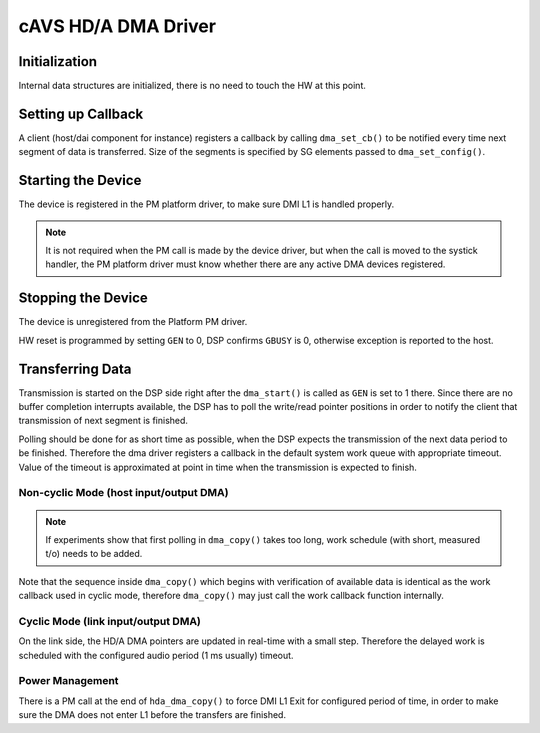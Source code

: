 .. _intel-cavs-hda-dma-driver:

cAVS HD/A DMA Driver
####################

Initialization
**************

Internal data structures are initialized, there is no need to touch the HW at
this point.

Setting up Callback
*******************

A client (host/dai component for instance) registers a callback by calling
``dma_set_cb()`` to be notified every time next segment of data is transferred.
Size of the segments is specified by SG elements passed to
``dma_set_config()``.

Starting the Device
*******************

The device is registered in the PM platform driver, to make sure DMI L1 is
handled properly.

.. note:: It is not required when the PM call is made by the device
   driver, but when the call is moved to the systick handler, the PM
   platform driver must know whether there are any active DMA devices
   registered.

.. uml:: images/hda-start-flow.pu
   :caption: HD/A DMA Device Start Flow

Stopping the Device
*******************

The device is unregistered from the Platform PM driver.

HW reset is programmed by setting ``GEN`` to 0, DSP confirms ``GBUSY`` is 0,
otherwise exception is reported to the host.

.. uml:: images/hda-stop-flow.pu
   :caption: HD/A DMA Device Stop Flow

Transferring Data
*****************

Transmission is started on the DSP side right after the ``dma_start()`` is
called as ``GEN`` is set to 1 there. Since there are no buffer completion
interrupts available, the DSP has to poll the write/read pointer positions in
order to notify the client that transmission of next segment is finished.

Polling should be done for as short time as possible, when the DSP
expects the transmission of the next data period to be finished.
Therefore the dma driver registers a callback in the default system work
queue with appropriate timeout. Value of the timeout is approximated at
point in time when the transmission is expected to finish.

Non-cyclic Mode (host input/output DMA)
=======================================

.. uml:: images/hda-host-period.pu
   :caption: Callback notification for host playback and capture

.. note:: If experiments show that first polling in ``dma_copy()`` takes
   too long, work schedule (with short, measured t/o) needs to be added.

Note that the sequence inside ``dma_copy()`` which begins with verification
of available data is identical as the work callback used in cyclic mode,
therefore ``dma_copy()`` may just call the work callback function internally.

Cyclic Mode (link input/output DMA)
===================================

On the link side, the HD/A DMA pointers are updated in real-time with a small
step. Therefore the delayed work is scheduled with the configured audio period
(1 ms usually) timeout.

.. uml:: images/hda-link-period.pu
   :caption: Callback notification for link playback and capture

Power Management
================

There is a PM call at the end of ``hda_dma_copy()`` to force
DMI L1 Exit for configured period of time, in order to make sure
the DMA does not enter L1 before the transfers are finished.
